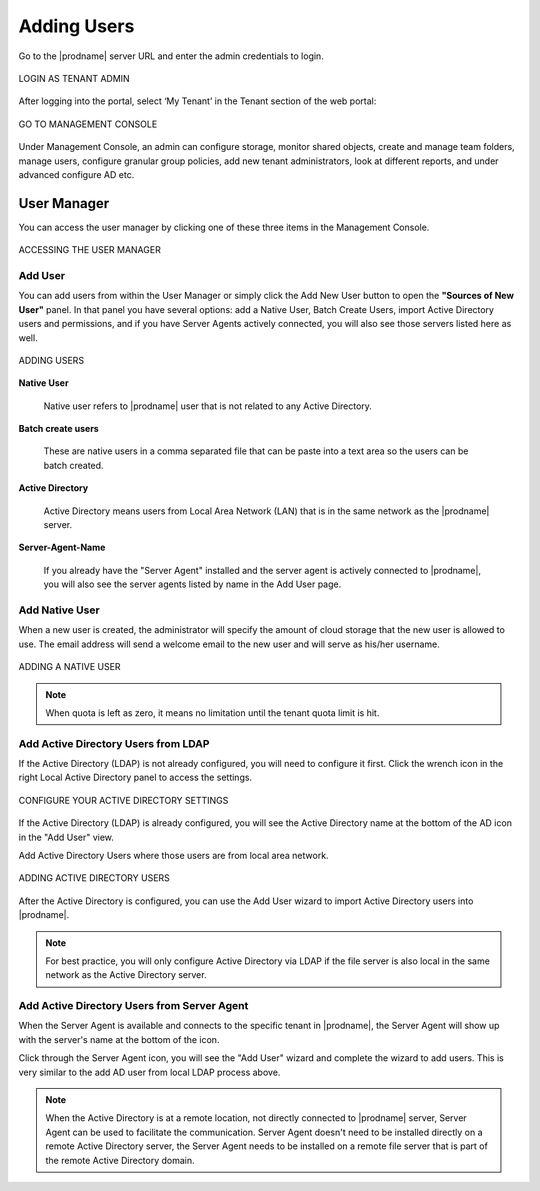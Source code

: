 ##############
Adding Users
##############

Go to the |prodname| server URL and enter the admin credentials to login.

.. figure:: _static/image_s8_1_1.png
    :align: center

    LOGIN AS TENANT ADMIN


After logging into the portal, select ‘My Tenant’ in the Tenant section of the web portal:

.. figure:: _static/image_s8_2_1.png 
    :align: center

    GO TO MANAGEMENT CONSOLE


Under Management Console, an admin can configure storage, monitor shared objects, create and manage team folders, manage users, configure granular group policies, add new tenant administrators, look at different reports, and under advanced configure AD etc.


User Manager
=============

You can access the user manager by clicking one of these three items in the Management Console. 

.. figure:: _static/image_s8_2_2.png
    :align: center

    ACCESSING THE USER MANAGER


Add User
---------

You can add users from within the User Manager or simply click the Add New User button to open the **"Sources of New User"** panel. In that panel you have several options: add a Native User, Batch Create Users, import Active Directory users and permissions, and if you have Server Agents actively connected, you will also see those servers listed here as well.


.. figure:: _static/image_s8_2_3.png
    :align: center

    ADDING USERS

**Native User** 

    Native user refers to |prodname| user that is not related
    to any Active Directory.
    
**Batch create users**

    These are native users in a comma separated file that can 
    be paste into a text area so the users can be batch created.
    
**Active Directory**

    Active Directory means users from Local Area Network (LAN) 
    that is in the same network as the |prodname| server.
    
**Server-Agent-Name**

    If you already have the "Server Agent" installed and the 
    server agent is actively connected to |prodname|, you will
    also see the server agents listed by name in the Add User page.


Add Native User
--------------------

When a new user is created, the administrator will specify the amount of cloud storage that the new user is allowed to use. The email address will send a welcome email to the new user and will serve as his/her username.

.. figure:: _static/image_s8_2_4.png
    :align: center

    ADDING A NATIVE USER
    
.. note::

    When quota is left as zero, it means no limitation until the tenant quota limit is hit.

Add Active Directory Users from LDAP
-------------------------------------

If the Active Directory (LDAP) is not already configured, you will need to configure it first. Click the wrench icon in the right Local Active Directory panel to access the settings. 

.. figure:: _static/image_s8_3_1.png
    :align: center

    CONFIGURE YOUR ACTIVE DIRECTORY SETTINGS

If the Active Directory (LDAP) is already configured, you will see the Active Directory name at the bottom of the AD icon in the "Add User" view.

Add Active Directory Users where those users are from local area network.

.. figure:: _static/image_s8_2_5.png
    :align: center

    ADDING ACTIVE DIRECTORY USERS


After the Active Directory is configured, you can use the Add User
wizard to import Active Directory users into |prodname|.

.. note::

    For best practice, you will only configure Active Directory via LDAP if the file server is also local
    in the same network as the Active Directory server.


Add Active Directory Users from Server Agent
----------------------------------------------

When the Server Agent is available and connects to the specific
tenant in |prodname|, the Server Agent will show up
with the server's name at the bottom of the icon.

Click through the Server Agent icon, you will see the "Add User" wizard and complete the wizard to add users. This is very similar to the add AD user from local LDAP process above. 

.. note::

     When the Active Directory is at a remote location, not directly connected to |prodname| server, Server Agent can be used to facilitate the communication. Server Agent doesn't need to be installed directly on a remote Active Directory server, the Server Agent needs to be installed on a remote file server that is part of the remote Active Directory domain.

